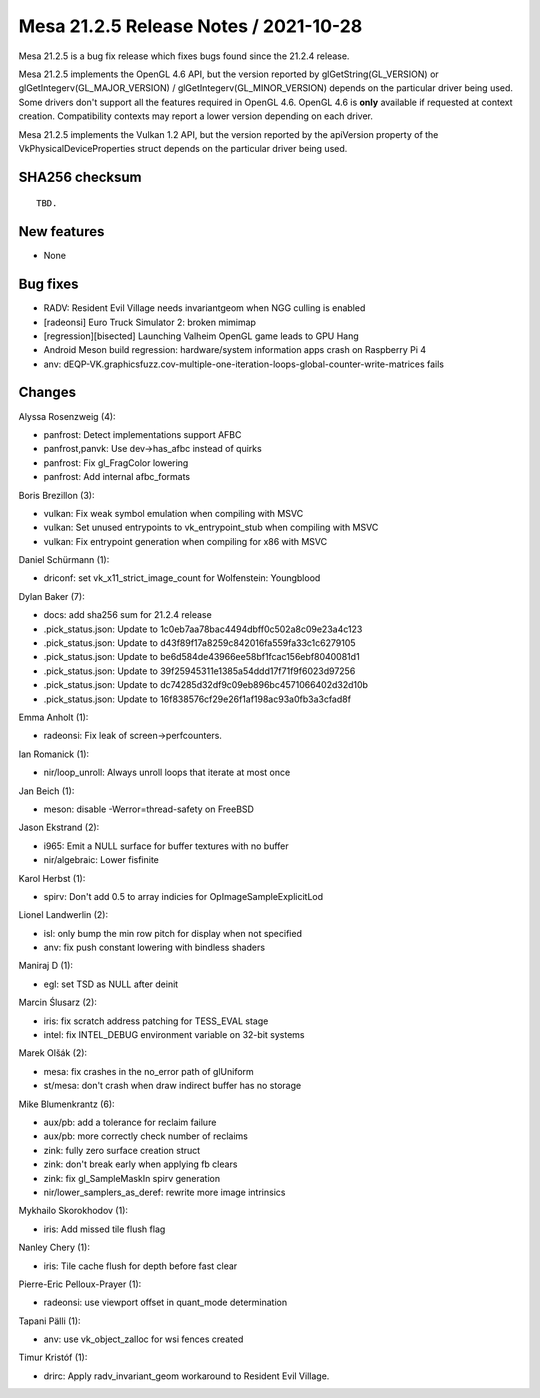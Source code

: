 Mesa 21.2.5 Release Notes / 2021-10-28
======================================

Mesa 21.2.5 is a bug fix release which fixes bugs found since the 21.2.4 release.

Mesa 21.2.5 implements the OpenGL 4.6 API, but the version reported by
glGetString(GL_VERSION) or glGetIntegerv(GL_MAJOR_VERSION) /
glGetIntegerv(GL_MINOR_VERSION) depends on the particular driver being used.
Some drivers don't support all the features required in OpenGL 4.6. OpenGL
4.6 is **only** available if requested at context creation.
Compatibility contexts may report a lower version depending on each driver.

Mesa 21.2.5 implements the Vulkan 1.2 API, but the version reported by
the apiVersion property of the VkPhysicalDeviceProperties struct
depends on the particular driver being used.

SHA256 checksum
---------------

::

    TBD.


New features
------------

- None


Bug fixes
---------

- RADV: Resident Evil Village needs invariantgeom when NGG culling is enabled
- [radeonsi] Euro Truck Simulator 2: broken mimimap
- [regression][bisected] Launching Valheim OpenGL game leads to GPU Hang
- Android Meson build regression: hardware/system information apps crash on Raspberry Pi 4
- anv: dEQP-VK.graphicsfuzz.cov-multiple-one-iteration-loops-global-counter-write-matrices fails


Changes
-------

Alyssa Rosenzweig (4):

- panfrost: Detect implementations support AFBC
- panfrost,panvk: Use dev->has_afbc instead of quirks
- panfrost: Fix gl_FragColor lowering
- panfrost: Add internal afbc_formats

Boris Brezillon (3):

- vulkan: Fix weak symbol emulation when compiling with MSVC
- vulkan: Set unused entrypoints to vk_entrypoint_stub when compiling with MSVC
- vulkan: Fix entrypoint generation when compiling for x86 with MSVC

Daniel Schürmann (1):

- driconf: set vk_x11_strict_image_count for Wolfenstein: Youngblood

Dylan Baker (7):

- docs: add sha256 sum for 21.2.4 release
- .pick_status.json: Update to 1c0eb7aa78bac4494dbff0c502a8c09e23a4c123
- .pick_status.json: Update to d43f89f17a8259c842016fa559fa33c1c6279105
- .pick_status.json: Update to be6d584de43966ee58bf1fcac156ebf8040081d1
- .pick_status.json: Update to 39f25945311e1385a54ddd17f71f9f6023d97256
- .pick_status.json: Update to dc74285d32df9c09eb896bc4571066402d32d10b
- .pick_status.json: Update to 16f838576cf29e26f1af198ac93a0fb3a3cfad8f

Emma Anholt (1):

- radeonsi: Fix leak of screen->perfcounters.

Ian Romanick (1):

- nir/loop_unroll: Always unroll loops that iterate at most once

Jan Beich (1):

- meson: disable -Werror=thread-safety on FreeBSD

Jason Ekstrand (2):

- i965: Emit a NULL surface for buffer textures with no buffer
- nir/algebraic: Lower fisfinite

Karol Herbst (1):

- spirv: Don't add 0.5 to array indicies for OpImageSampleExplicitLod

Lionel Landwerlin (2):

- isl: only bump the min row pitch for display when not specified
- anv: fix push constant lowering with bindless shaders

Maniraj D (1):

- egl: set TSD as NULL after deinit

Marcin Ślusarz (2):

- iris: fix scratch address patching for TESS_EVAL stage
- intel: fix INTEL_DEBUG environment variable on 32-bit systems

Marek Olšák (2):

- mesa: fix crashes in the no_error path of glUniform
- st/mesa: don't crash when draw indirect buffer has no storage

Mike Blumenkrantz (6):

- aux/pb: add a tolerance for reclaim failure
- aux/pb: more correctly check number of reclaims
- zink: fully zero surface creation struct
- zink: don't break early when applying fb clears
- zink: fix gl_SampleMaskIn spirv generation
- nir/lower_samplers_as_deref: rewrite more image intrinsics

Mykhailo Skorokhodov (1):

- iris: Add missed tile flush flag

Nanley Chery (1):

- iris: Tile cache flush for depth before fast clear

Pierre-Eric Pelloux-Prayer (1):

- radeonsi: use viewport offset in quant_mode determination

Tapani Pälli (1):

- anv: use vk_object_zalloc for wsi fences created

Timur Kristóf (1):

- drirc: Apply radv_invariant_geom workaround to Resident Evil Village.
